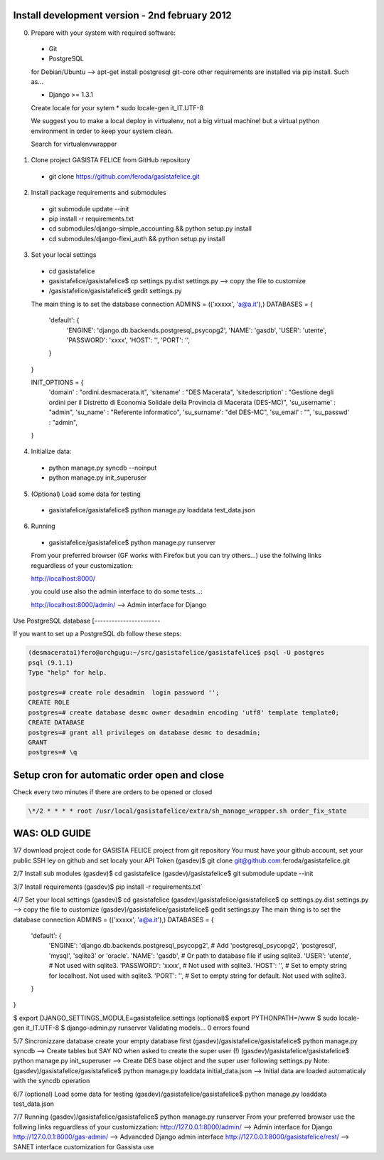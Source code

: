 Install development version - 2nd february 2012
-----------------------------------------------

0. Prepare with your system with required software:

  * Git
  * PostgreSQL

  for Debian/Ubuntu --> apt-get install postgresql git-core
  other requirements are installed via pip install. Such as...

  * Django >= 1.3.1

  Create locale for your sytem
  * sudo locale-gen it_IT.UTF-8

  We suggest you to make a local deploy in virtualenv, not a big virtual machine!
  but a virtual python environment in order to keep your system clean.

  Search for virtualenvwrapper

1. Clone project GASISTA FELICE from GitHub repository

  * git clone https://github.com/feroda/gasistafelice.git

2. Install package requirements and submodules

  * git submodule update --init
  * pip install -r requirements.txt
  * cd submodules/django-simple_accounting && python setup.py install
  * cd submodules/django-flexi_auth && python setup.py install

3. Set your local settings

  * cd gasistafelice
  * gasistafelice/gasistafelice$ cp settings.py.dist settings.py --> copy the file to customize
  * /gasistafelice/gasistafelice$ gedit settings.py

  The main thing is to set the database connection
  ADMINS = (('xxxxx', 'a@a.it'),)
  DATABASES = {
    'default': {
        'ENGINE': 'django.db.backends.postgresql_psycopg2',
        'NAME': 'gasdb',
        'USER': 'utente',
        'PASSWORD': 'xxxx',
        'HOST': '',
        'PORT': '',
    }
  }

  INIT_OPTIONS = {
    'domain' : "ordini.desmacerata.it",
    'sitename' : "DES Macerata",
    'sitedescription' : "Gestione degli ordini per il Distretto di Economia Solidale della Provincia di Macerata (DES-MC)",
    'su_username' : "admin",
    'su_name'   : "Referente informatico",
    'su_surname': "del DES-MC",
    'su_email'  : "",
    'su_passwd' : "admin",
  }


4. Initialize data:

  * python manage.py syncdb --noinput
  * python manage.py init_superuser


5. (Optional) Load some data for testing

  * gasistafelice/gasistafelice$ python manage.py loaddata test_data.json

6. Running

  * gasistafelice/gasistafelice$ python manage.py runserver

  From your preferred browser (GF works with Firefox but you can try others...)
  use the follwing links reguardless of your customization:

  http://localhost:8000/

  you could use also the admin interface to do some tests...:

  http://localhost:8000/admin/  --> Admin interface for Django


Use PostgreSQL database
[-----------------------

If you want to set up a PostgreSQL db follow these steps:

.. sourcecode:: python

    (desmacerata1)fero@archgugu:~/src/gasistafelice/gasistafelice$ psql -U postgres
    psql (9.1.1)
    Type "help" for help.

    postgres=# create role desadmin  login password '';
    CREATE ROLE
    postgres=# create database desmc owner desadmin encoding 'utf8' template template0;
    CREATE DATABASE
    postgres=# grant all privileges on database desmc to desadmin;
    GRANT
    postgres=# \q


Setup cron for automatic order open and close
---------------------------------------------

Check every two minutes if there are orders to be opened or closed

.. sourcecode:: crontab

   \*/2 * * * * root /usr/local/gasistafelice/extra/sh_manage_wrapper.sh order_fix_state


WAS: OLD GUIDE
--------------

1/7 download project code for GASISTA FELICE project from git repository
You must have your github account, set your public SSH ley on github and set localy your API Token
(gasdev)$ git clone git@github.com:feroda/gasistafelice.git

2/7 Install sub modules
(gasdev)$ cd gasistafelice
(gasdev)/gasistafelice$ git submodule update --init

3/7 Install requirements
(gasdev)$ pip install -r requirements.txt`

4/7 Set your local settings
(gasdev)$ cd gasistafelice
(gasdev)/gasistafelice/gasistafelice$ cp settings.py.dist settings.py --> copy the file to customize
(gasdev)/gasistafelice/gasistafelice$ gedit settings.py
The main thing is to set the database connection
ADMINS = (('xxxxx', 'a@a.it'),)
DATABASES = {
    'default': {
        'ENGINE': 'django.db.backends.postgresql_psycopg2', # Add 'postgresql_psycopg2', 'postgresql', 'mysql', 'sqlite3' or 'oracle'.
        'NAME': 'gasdb',                      # Or path to database file if using sqlite3.
        'USER': 'utente',                     # Not used with sqlite3.
        'PASSWORD': 'xxxx',                   # Not used with sqlite3.
        'HOST': '',                           # Set to empty string for localhost. Not used with sqlite3.
        'PORT': '',                           # Set to empty string for default. Not used with sqlite3.
    }
}


$ export DJANGO_SETTINGS_MODULE=gasistafelice.settings
(optional)$ export PYTHONPATH=/www
$ sudo locale-gen it_IT.UTF-8
$ django-admin.py runserver
Validating models...
0 errors found


5/7 Sincronizzare database
create your empty database first
(gasdev)/gasistafelice/gasistafelice$ python manage.py syncdb  --> Create tables but SAY NO when asked to create the super user (!)
(gasdev)/gasistafelice/gasistafelice$ python manage.py init_superuser --> Create DES base object and the super user following settings.py
Note: (gasdev)/gasistafelice/gasistafelice$ python manage.py loaddata initial_data.json --> Initial data are loaded automaticaly with the syncdb operation

6/7 (optional) Load some data for testing
(gasdev)/gasistafelice/gasistafelice$ python manage.py loaddata test_data.json

7/7 Running
(gasdev)/gasistafelice/gasistafelice$ python manage.py runserver
From your preferred browser use the follwing links reguardless of your customizzation:
http://127.0.0.1:8000/admin/  --> Admin interface for Django
http://127.0.0.1:8000/gas-admin/   --> Advancded Django admin interface
http://127.0.0.1:8000/gasistafelice/rest/   --> SANET interface customization for Gassista use
